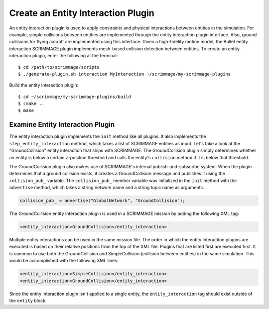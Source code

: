 .. _entity_interaction_plugin:

Create an Entity Interaction Plugin
===================================

An entity interaction plugin is used to apply constraints and physical
interactions between entities in the simulation. For example, simple collisions
between entities are implemented through the entity interaction plugin
interface. Also, ground collisions for flying aircraft are implemented using
this interface. Given a high-fidelity motion model, the Bullet entity
interaction SCRIMMAGE plugin implements mesh-based collision detection between
entities. To create an entity interaction plugin, enter the following at the
terminal: ::

  $ cd /path/to/scrimmage/scripts
  $ ./generate-plugin.sh interaction MyInteraction ~/scrimmage/my-scrimmage-plugins

Build the entity interaction plugin: ::

  $ cd ~/scrimmage/my-scrimmage-plugins/build
  $ cmake ..
  $ make

Examine Entity Interaction Plugin
---------------------------------

The entity interaction plugin implements the ``init`` method like all
plugins. It also implements the ``step_entity_interaction`` method, which takes
a list of SCRIMMAGE entities as input. Let's take a look at the
"GroundCollision" entity interaction that ships with SCRIMMAGE. The
GroundCollision plugin simply determines whether an entity is below a certain
z-position threshold and calls the entity's ``collision`` method if it is below
that threshold.

.. code-block:: c++
   :linenos:

   bool GroundCollision::step_entity_interaction(std::list<sc::EntityPtr> &ents,
                                              double t, double dt)
   {
       // Account for entities colliding with
       for (sc::EntityPtr ent : ents) {
           if (ent->state()->pos()(2) < ground_collision_z_) {
               ent->collision();
   
               auto msg = std::make_shared<sc::Message<sm::GroundCollision>>();
               msg->data.set_entity_id(ent->id().id());
               collision_pub_->publish(msg);
           }
       }
       return true;
   }

The GroundCollision plugin also makes use of SCRIMMAGE's internal
publish-and-subscribe system. When the plugin determines that a ground
collision exists, it creates a GroundCollision message and publishes it using
the ``collision_pub_`` variable. The ``collision_pub_`` member variable was
initialized in the ``init`` method with the ``advertise`` method, which
takes a string network name and a string topic name as arguments.

.. code-block:: c++

   collision_pub_ = advertise("GlobalNetwork", "GroundCollision");
   
The GroundCollision entity interaction plugin is used in a SCRIMMAGE mission by
adding the following XML tag:

.. code-block:: xml
                
   <entity_interaction>GroundCollision</entity_interaction>
                

Multiple entity interactions can be used in the same mission file. The order in
which the entity interaction plugins are executed is based on their relative
positions from the top of the XML file. Plugins that are listed first are
executed first. It is common to use both the GroundCollision and
SimpleCollision (collision between entities) in the same simulation. This would
be accomplished with the following XML lines:

.. code-block:: xml

   <entity_interaction>SimpleCollision</entity_interaction>
   <entity_interaction>GroundCollision</entity_interaction>

Since the entity interaction plugin isn't applied to a single entity, the
``entity_interaction`` tag should exist outside of the ``entity`` block.
